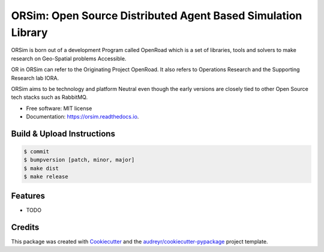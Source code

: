 =============================================================
ORSim: Open Source Distributed Agent Based Simulation Library
=============================================================


.. image:: https://img.shields.io/pypi/v/orsim.svg
        :target: https://pypi.python.org/pypi/orsim

.. image:: https://readthedocs.org/projects/orsim/badge/?version=latest
        :target: https://orsim.readthedocs.io/en/latest/?version=latest
        :alt: Documentation Status


ORSim is born out of a development Program called OpenRoad which is a set of libraries, tools and solvers to make research on Geo-Spatial problems Accessible.

OR in ORSim can refer to the Originating Project OpenRoad. It also refers to Operations Research and the Supporting Research lab IORA.


ORSim aims to be technology and platform Neutral even though the early versions are closely tied to other Open Source tech stacks such as RabbitMQ.


* Free software: MIT license
* Documentation: https://orsim.readthedocs.io.

Build & Upload Instructions
---------------------------
.. code-block:: console

        $ commit
        $ bumpversion [patch, minor, major]
        $ make dist
        $ make release


Features
--------

* TODO

Credits
-------

This package was created with Cookiecutter_ and the `audreyr/cookiecutter-pypackage`_ project template.

.. _Cookiecutter: https://github.com/audreyr/cookiecutter
.. _`audreyr/cookiecutter-pypackage`: https://github.com/audreyr/cookiecutter-pypackage
